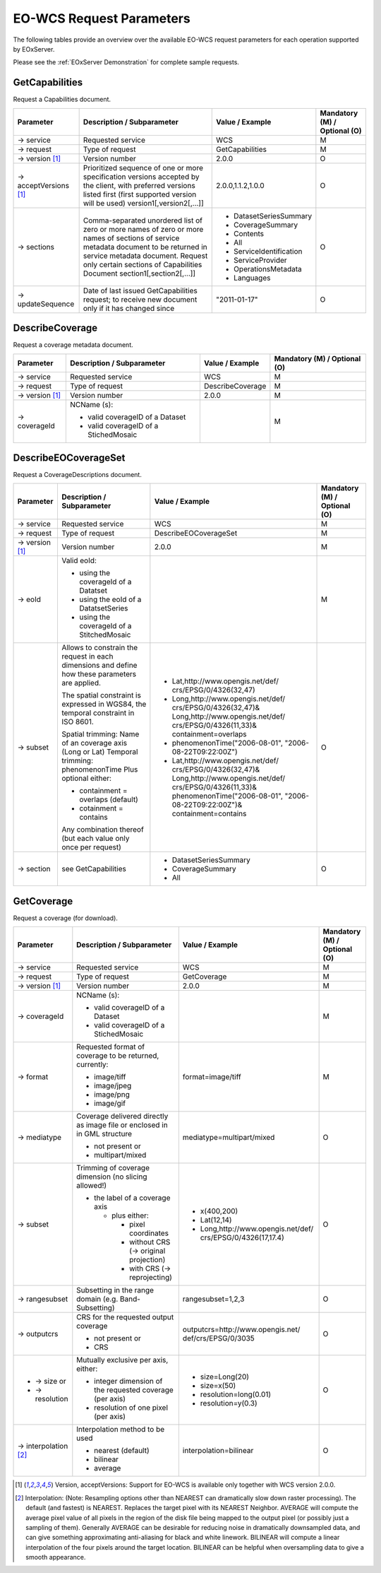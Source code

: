 ﻿.. EO-WCS Request Parameters

.. index::
   single: EO-WCS Request Parameters

.. _EO-WCS Request Parameters:

EO-WCS Request Parameters
=========================

The following tables provide an overview over the available EO-WCS request 
parameters for each operation supported by EOxServer.

Please see the :ref:`EOxServer Demonstration` for complete sample requests.

.. index::
   single: GetCapabilities (EO-WCS Request Parameters)

GetCapabilities
---------------

Request a Capabilities document.

+---------------------------+-----------------------------------------------------------+----------------------------------+--------------------------------+
| Parameter                 | Description / Subparameter                                | Value / Example                  | Mandatory (M) / Optional (O)   |
+===========================+===========================================================+==================================+================================+
| → service                 | Requested service                                         |   WCS                            | M                              |
+---------------------------+-----------------------------------------------------------+----------------------------------+--------------------------------+
| → request                 | Type of request                                           |   GetCapabilities                | M                              |
+---------------------------+-----------------------------------------------------------+----------------------------------+--------------------------------+
| → version [1]_            | Version number                                            |   2.0.0                          | O                              |
+---------------------------+-----------------------------------------------------------+----------------------------------+--------------------------------+
| → acceptVersions [1]_     | Prioritized sequence of one or more specification         |   2.0.0,1.1.2,1.0.0              | O                              |
|                           | versions accepted by the client, with preferred versions  |                                  |                                |
|                           | listed first (first supported version will be used)       |                                  |                                |
|                           | version1[,version2[,...]]                                 |                                  |                                |
+---------------------------+-----------------------------------------------------------+----------------------------------+--------------------------------+
| → sections                | Comma-separated unordered list of zero or more names of   | - DatasetSeriesSummary           | O                              |
|                           | zero or more names of sections of service metadata        | - CoverageSummary                |                                |
|                           | document to be returned in service metadata document.     | - Contents                       |                                |
|                           | Request only certain sections of Capabilities             | - All                            |                                |
|                           | Document section1[,section2[,...]]                        | - ServiceIdentification          |                                |
|                           |                                                           | - ServiceProvider                |                                |
|                           |                                                           | - OperationsMetadata             |                                |
|                           |                                                           | - Languages                      |                                |
+---------------------------+-----------------------------------------------------------+----------------------------------+--------------------------------+
| → updateSequence          | Date of last issued GetCapabilities request; to receive   |   "2011-01-17"                   | O                              |
|                           | new document only if it has changed since                 |                                  |                                |
+---------------------------+-----------------------------------------------------------+----------------------------------+--------------------------------+

.. index::
   single: DescribeCoverage (EO-WCS Request Parameters)

DescribeCoverage
----------------

Request a coverage metadata document.

+---------------------------+-----------------------------------------------------------+----------------------------------+--------------------------------+
| Parameter                 | Description / Subparameter                                | Value / Example                  | Mandatory (M) / Optional (O)   |
+===========================+===========================================================+==================================+================================+
| → service                 | Requested service                                         |   WCS                            | M                              |
+---------------------------+-----------------------------------------------------------+----------------------------------+--------------------------------+
| → request                 | Type of request                                           |   DescribeCoverage               | M                              |
+---------------------------+-----------------------------------------------------------+----------------------------------+--------------------------------+
| → version [1]_            | Version number                                            |   2.0.0                          | M                              |
+---------------------------+-----------------------------------------------------------+----------------------------------+--------------------------------+
| → coverageId              | NCName (s):                                               |                                  | M                              |
|                           |                                                           |                                  |                                |
|                           | - valid coverageID of a Dataset                           |                                  |                                |
|                           | - valid coverageID of a StichedMosaic                     |                                  |                                |
+---------------------------+-----------------------------------------------------------+----------------------------------+--------------------------------+

.. index::
   single: DescribeEOCoverageSet (EO-WCS Request Parameters)

DescribeEOCoverageSet
---------------------

Request a CoverageDescriptions document.

+---------------------------+-----------------------------------------------------------+----------------------------------+--------------------------------+
| Parameter                 | Description / Subparameter                                | Value / Example                  | Mandatory (M) / Optional (O)   |
+===========================+===========================================================+==================================+================================+
| → service                 | Requested service                                         |   WCS                            | M                              |
+---------------------------+-----------------------------------------------------------+----------------------------------+--------------------------------+
| → request                 | Type of request                                           |   DescribeEOCoverageSet          | M                              |
+---------------------------+-----------------------------------------------------------+----------------------------------+--------------------------------+
| → version [1]_            | Version number                                            |   2.0.0                          | M                              |
+---------------------------+-----------------------------------------------------------+----------------------------------+--------------------------------+
| → eoId                    | Valid eoId:                                               |                                  | M                              |
|                           |                                                           |                                  |                                |
|                           | - using the coverageId of a Datatset                      |                                  |                                | 
|                           | - using the eoId of a DatatsetSeries                      |                                  |                                | 
|                           | - using the coverageId of a StitchedMosaic                |                                  |                                |
+---------------------------+-----------------------------------------------------------+----------------------------------+--------------------------------+
| → subset                  | Allows to constrain the request in each dimensions and    |- Lat,http://www.opengis.net/def/ | O                              |
|                           | define how these  parameters are applied.                 |  crs/EPSG/0/4326(32,47)          |                                |
|                           |                                                           |- Long,http://www.opengis.net/def/|                                |
|                           | The spatial constraint is expressed in WGS84, the         |  crs/EPSG/0/4326(32,47)&         |                                |
|                           | temporal constraint in ISO 8601.                          |  Long,http://www.opengis.net/def/|                                |
|                           |                                                           |  crs/EPSG/0/4326(11,33)&         |                                |
|                           | Spatial trimming:  Name of an coverage axis (Long or Lat) |  containment=overlaps            |                                |
|                           | Temporal trimming: phenomenonTime                         |- phenomenonTime("2006-08-01",    |                                |
|                           | Plus optional either:                                     |  "2006-08-22T09:22:00Z")         |                                |
|                           |                                                           |- Lat,http://www.opengis.net/def/ |                                |
|                           | - containment = overlaps (default)                        |  crs/EPSG/0/4326(32,47)&         |                                |
|                           | - cotainment = contains                                   |  Long,http://www.opengis.net/def/|                                |
|                           |                                                           |  crs/EPSG/0/4326(11,33)&         |                                |
|                           | Any combination thereof (but each value only once per     |  phenomenonTime("2006-08-01",    |                                |
|                           | request)                                                  |  "2006-08-22T09:22:00Z")&        |                                |
|                           |                                                           |  containment=contains            |                                |
+---------------------------+-----------------------------------------------------------+----------------------------------+--------------------------------+
| → section                 | see GetCapabilities                                       | - DatasetSeriesSummary           | O                              |
|                           |                                                           | - CoverageSummary                |                                |
|                           |                                                           | - All                            |                                |
+---------------------------+-----------------------------------------------------------+----------------------------------+--------------------------------+

.. index::
   single: GetCoverage (EO-WCS Request Parameters)

GetCoverage
-----------

Request a coverage (for download).

+---------------------------+-----------------------------------------------------------+----------------------------------+--------------------------------+
| Parameter                 | Description / Subparameter                                | Value / Example                  | Mandatory (M) / Optional (O)   |
+===========================+===========================================================+==================================+================================+
| → service                 | Requested service                                         |   WCS                            | M                              |
+---------------------------+-----------------------------------------------------------+----------------------------------+--------------------------------+
| → request                 | Type of request                                           |   GetCoverage                    | M                              |
+---------------------------+-----------------------------------------------------------+----------------------------------+--------------------------------+
| → version [1]_            | Version number                                            |   2.0.0                          | M                              |
+---------------------------+-----------------------------------------------------------+----------------------------------+--------------------------------+
| → coverageId              | NCName (s):                                               |                                  | M                              |
|                           |                                                           |                                  |                                |
|                           | - valid coverageID of a Dataset                           |                                  |                                |
|                           | - valid coverageID of a StichedMosaic                     |                                  |                                |
+---------------------------+-----------------------------------------------------------+----------------------------------+--------------------------------+
| → format                  | Requested format of coverage to be returned, currently:   |  format=image/tiff               | M                              |
|                           |                                                           |                                  |                                |
|                           | - image/tiff                                              |                                  |                                |
|                           | - image/jpeg                                              |                                  |                                |
|                           | - image/png                                               |                                  |                                |
|                           | - image/gif                                               |                                  |                                |
+---------------------------+-----------------------------------------------------------+----------------------------------+--------------------------------+
| → mediatype               | Coverage delivered directly as image file or enclosed in  | mediatype=multipart/mixed        | O                              |
|                           | in GML structure                                          |                                  |                                |
|                           |                                                           |                                  |                                |
|                           | - not present or                                          |                                  |                                |
|                           | - multipart/mixed                                         |                                  |                                |
+---------------------------+-----------------------------------------------------------+----------------------------------+--------------------------------+
| → subset                  | Trimming of coverage dimension (no slicing allowed!)      |- x(400,200)                      | O                              |
|                           |                                                           |- Lat(12,14)                      |                                |
|                           | - the label of a coverage axis                            |- Long,http://www.opengis.net/def/|                                |
|                           |                                                           |  crs/EPSG/0/4326(17,17.4)        |                                |
|                           |   + plus either:                                          |                                  |                                |
|                           |                                                           |                                  |                                |
|                           |     * pixel coordinates                                   |                                  |                                |
|                           |     * without CRS (→ original projection)                 |                                  |                                |
|                           |     * with CRS (→ reprojecting)                           |                                  |                                |
+---------------------------+-----------------------------------------------------------+----------------------------------+--------------------------------+
| → rangesubset             | Subsetting in the range domain (e.g. Band-Subsetting)     | rangesubset=1,2,3                | O                              |
+---------------------------+-----------------------------------------------------------+----------------------------------+--------------------------------+
| → outputcrs               | CRS for the requested output coverage                     | outputcrs=http://www.opengis.net/| O                              |
|                           |                                                           | def/crs/EPSG/0/3035              |                                |
|                           | - not present or                                          |                                  |                                |
|                           | - CRS                                                     |                                  |                                |
+---------------------------+-----------------------------------------------------------+----------------------------------+--------------------------------+
|- → size  or               | Mutually exclusive per axis, either:                      |- size=Long(20)                   | O                              |
|- → resolution             |                                                           |- size=x(50)                      |                                |
|                           | - integer dimension of the requested coverage (per axis)  |- resolution=long(0.01)           |                                | 
|                           | - resolution of one pixel (per axis)                      |- resolution=y(0.3)               |                                |
+---------------------------+-----------------------------------------------------------+----------------------------------+--------------------------------+
|→ interpolation [2]_       | Interpolation method to be used                           | interpolation=bilinear           | O                              |
|                           |                                                           |                                  |                                | 
|                           | - nearest (default)                                       |                                  |                                |
|                           | - bilinear                                                |                                  |                                |
|                           | - average                                                 |                                  |                                |
+---------------------------+-----------------------------------------------------------+----------------------------------+--------------------------------+

\ 

.. [1]  Version, acceptVersions: Support for EO-WCS is available only together 
        with WCS version 2.0.0.

.. [2] Interpolation: (Note: Resampling options other than NEAREST can 
        dramatically slow down raster processing). The default (and fastest) is 
        NEAREST. Replaces the target pixel with its NEAREST Neighbor. 
        AVERAGE will compute the average pixel value of all pixels in the region 
        of the disk file being mapped to the output pixel (or possibly just a 
        sampling of them). Generally AVERAGE can be desirable for reducing noise 
        in dramatically downsampled data, and can give something approximating 
        anti-aliasing for black and white linework. BILINEAR will compute a 
        linear interpolation of the four pixels around the target location. 
        BILINEAR can be helpful when oversampling data to give a smooth 
        appearance.
